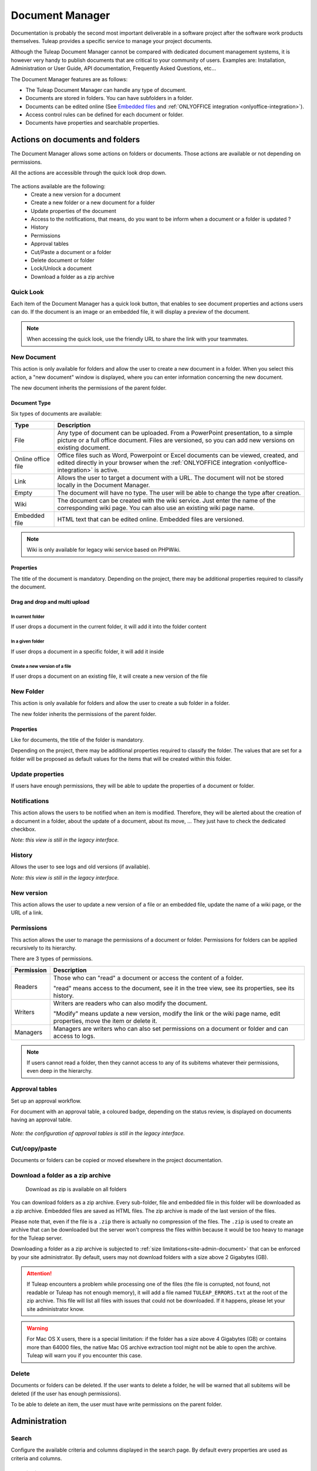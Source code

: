 .. _document-manager:

Document Manager
================

Documentation is probably the second most important deliverable in a
software project after the software work products themselves.
Tuleap provides a specific service to manage your project
documents.

Although the Tuleap Document Manager cannot be compared with
dedicated document management systems, it is however very handy to
publish documents that are critical to your community of users. Examples
are: Installation, Administration or User Guide, API documentation,
Frequently Asked Questions, etc...

The Document Manager features are as follows:

-  The Tuleap Document Manager can handle any type of
   document.
-  Documents are stored in folders. You can have subfolders in a folder.
-  Documents can be edited online (See `Embedded files`_ and :ref:`ONLYOFFICE integration <onlyoffice-integration>`).
-  Access control rules can be defined for each document or folder.
-  Documents have properties and searchable properties.

.. _Embedded files: `Document type`_

Actions on documents and folders
--------------------------------

The Document Manager allows some actions on folders or documents. Those
actions are available or not depending on permissions.

All the actions are accessible through the quick look drop down.

.. figure:: ../../images/screenshots/document/actions_on_document.png
   :align: center
   :alt: actions on a document
   :name: actions on a document

The actions available are the following:
 - Create a new version for a document
 - Create a new folder or a new document for a folder
 - Update properties of the document
 - Access to the notifications, that means, do you want to be inform when a document or a folder is updated ?
 - History
 - Permissions
 - Approval tables
 - Cut/Paste a document or a folder
 - Delete document or folder
 - Lock/Unlock a document
 - Download a folder as a zip archive


Quick Look
``````````
Each item of the Document Manager has a quick look button,
that enables to see document properties and actions users can do.
If the document is an image or an embedded file, it will display a
preview of the document.

.. figure:: ../../images/screenshots/document/preview.png
   :align: center
   :alt: preview of an embedded file
   :name: preview of an embedded file

.. note::

    When accessing the quick look, use the friendly URL to share the
    link with your teammates.

New Document
````````````

This action is only available for folders and allow the user to create a
new document in a folder. When you select this action, a "new document"
window is displayed, where you can enter information concerning the new
document.

The new document inherits the permissions of the parent folder.

Document Type
~~~~~~~~~~~~~

Six types of documents are available:

=================== ===============================================================
Type                Description
=================== ===============================================================
File                Any type of document can be uploaded. From a PowerPoint
                    presentation, to a simple picture or a full office document.
                    Files are versioned, so you can add new versions on existing
                    document.

Online office file  Office files such as Word, Powerpoint or Excel documents can be
                    viewed, created, and edited directly in your browser when the
                    :ref:`ONLYOFFICE integration <onlyoffice-integration>` is
                    active.

Link                Allows the user to target a document with a URL. The document
                    will not be stored locally in the Document Manager.

Empty               The document will have no type. The user will be able to
                    change the type after creation.

Wiki                The document can be created with the wiki service. Just
                    enter the name of the corresponding wiki page. You can also
                    use an existing wiki page name.

Embedded file       HTML text that can be edited online. Embedded files are
                    versioned.
=================== ===============================================================

.. note::

   Wiki is only available for legacy wiki service based on PHPWiki.

Properties
~~~~~~~~~~

The title of the document is mandatory. Depending on the
project, there may be additional properties required to classify the
document.

Drag and drop and multi upload
~~~~~~~~~~~~~~~~~~~~~~~~~~~~~~

In current folder
'''''''''''''''''

If user drops a document in the current folder, it will add it into the folder content

.. figure:: ../../images/screenshots/document/current_folder.png
   :align: center
   :alt: create a new file inside current folder
   :name: create a new file inside current folder

In a given folder
''''''''''''''''''

If user drops a document in a specific folder, it will add it inside

.. figure:: ../../images/screenshots/document/specific_folder.png
   :align: center
   :alt: create a new file under a specific folder
   :name: create a new file under a specific folder

Create a new version of a file
''''''''''''''''''''''''''''''

If user drops a document on an existing file, it will create a new version of the file

.. figure:: ../../images/screenshots/document/new_version.png
   :align: center
   :alt: create a new version of a file
   :name: create a new version of a file

New Folder
``````````

This action is only available for folders and allow the user to create a
sub folder in a folder.

The new folder inherits the permissions of the parent folder.

Properties
~~~~~~~~~~

Like for documents, the title of the folder is mandatory.

Depending on the project, there may be additional properties required to
classify the folder. The values that are set for a folder will be proposed as
default values for the items that will be created within this folder.


Update properties
`````````````````

If users have enough permissions, they will be able to update the properties
of a document or folder.


Notifications
`````````````

This action allows the users to be notified when an item is modified.
Therefore, they will be alerted about the creation of a document in a
folder, about the update of a document, about its move, …
They just have to check the dedicated checkbox.

*Note: this view is still in the legacy interface.*

History
```````

Allows the user to see logs and old versions (if available).

*Note: this view is still in the legacy interface.*

New version
```````````

This action allows the user to update a new version of a file or an
embedded file, update the name of a wiki page, or the URL of a link.


.. _documents-permissions:

Permissions
```````````

This action allows the user to manage the permissions of a document or
folder. Permissions for folders can be applied recursively to its
hierarchy.

There are 3 types of permissions.

========== ===============================================================
Permission Description
========== ===============================================================
Readers    Those who can "read" a document or access the content of a folder.

           "read" means access to the document, see it in the tree view, see its
           properties, see its history.

Writers    Writers are readers who can also modify the document.

           "Modify" means update a new version, modify the link or the wiki page
           name, edit properties, move the item or delete it.

Managers   Managers are writers who can also set permissions on a document
           or folder and can access to logs.
========== ===============================================================

.. note::

   If users cannot read a folder, then they cannot access to any of
   its subitems whatever their permissions, even deep in the hierarchy.

Approval tables
```````````````

Set up an approval workflow.

For document with an approval table, a
coloured badge, depending on the status review, is displayed on documents
having an approval table.

.. figure:: ../../images/screenshots/document/approval_table_status.png
   :align: center
   :alt: approval table status
   :name: approval table status


*Note: the configuration of approval tables is still in the legacy interface.*

Cut/copy/paste
``````````````

Documents or folders can be copied or moved elsewhere in the project
documentation.

.. _document-download-folder-zip:

Download a folder as a zip archive
``````````````````````````````````

.. figure:: ../../images/screenshots/document/folder_download_zip.png
  :alt: Screenshot of the "Download a folder as zip" dropdown menu item

  Download as zip is available on all folders

You can download folders as a zip archive. Every sub-folder, file and embedded
file in this folder will be downloaded as a zip archive. Embedded files are
saved as HTML files. The zip archive is made of the last version of the files.

Please note that, even if the file is a ``.zip`` there is actually no
compression of the files. The ``.zip`` is used to create an archive that
can be downloaded but the server won't compress the files within because
it would be too heavy to manage for the Tuleap server.

Downloading a folder as a zip archive is subjected to :ref:`size limitations<site-admin-document>`
that can be enforced by your site administrator. By default, users may not
download folders with a size above 2 Gigabytes (GB).

.. attention::

  If Tuleap encounters a problem while processing one of the files (the file is
  corrupted, not found, not readable or Tuleap has not enough memory), it will
  add a file named ``TULEAP_ERRORS.txt`` at the root of the zip archive. This
  file will list all files with issues that could not be downloaded. If it
  happens, please let your site administrator know.

.. warning::

  For Mac OS X users, there is a special limitation: if the folder has a size
  above 4 Gigabytes (GB) or contains more than 64000 files, the native Mac OS
  archive extraction tool might not be able to open the archive. Tuleap will
  warn you if you encounter this case.

Delete
``````

Documents or folders can be deleted. If the user wants to delete a
folder, he will be warned that all subitems will be deleted (if the user
has enough permissions).

To be able to delete an item, the user must have write permissions on
the parent folder.

Administration
--------------

Search
``````

Configure the available criteria and columns displayed in the search page.
By default every properties are used as criteria and columns.

Permissions
```````````

This section defines who can administrate the Document Manager.

Document manager administrators have all access to all items of the
manager.

Properties
``````````

This section manage the properties of documents. Each property can be
edited during document submission and updated in the document properties
panel.

Obsolete documents
``````````````````

Every documents marked as obsolete (via Obsolescence date property) do
not appear anymore in the tree view and are listed here.

Locked documents
````````````````

Lists all documents that are locked by a user.

REST API
--------
Document manager comes with dedicated REST API routes. If you wish to use
them, note that the following are not available:

- monitor document
- approval tables configuration

